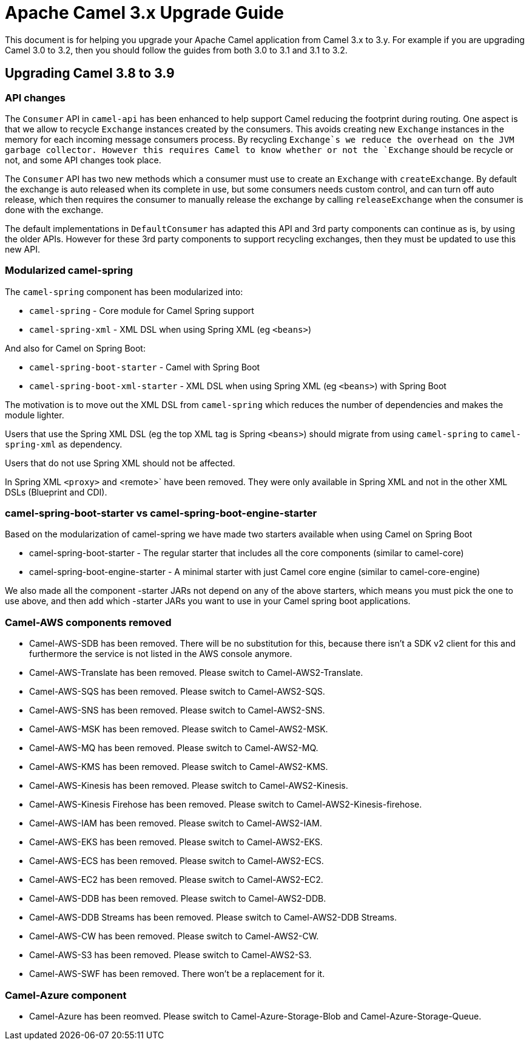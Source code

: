 = Apache Camel 3.x Upgrade Guide

This document is for helping you upgrade your Apache Camel application
from Camel 3.x to 3.y. For example if you are upgrading Camel 3.0 to 3.2, then you should follow the guides
from both 3.0 to 3.1 and 3.1 to 3.2.

== Upgrading Camel 3.8 to 3.9

=== API changes

The `Consumer` API in `camel-api` has been enhanced to help support Camel reducing the footprint during routing.
One aspect is that we allow to recycle `Exchange` instances created by the consumers. This avoids creating new `Exchange`
instances in the memory for each incoming message consumers process. By recycling `Exchange`s we reduce the overhead
on the JVM garbage collector. However this requires Camel to know whether or not the `Exchange` should be recycle or not,
and some API changes took place.

The `Consumer` API has two new methods which a consumer must use to create an `Exchange` with `createExchange`.
By default the exchange is auto released when its complete in use, but some consumers needs custom control,
and can turn off auto release, which then requires the consumer to manually release the exchange by calling `releaseExchange`
when the consumer is done with the exchange.

The default implementations in `DefaultConsumer` has adapted this API and 3rd party components can continue as is, by using
the older APIs. However for these 3rd party components to support recycling exchanges, then they must be updated to use this new API.


=== Modularized camel-spring

The `camel-spring` component has been modularized into:

- `camel-spring` - Core module for Camel Spring support
- `camel-spring-xml` - XML DSL when using Spring XML (eg `<beans>`)

And also for Camel on Spring Boot:

- `camel-spring-boot-starter` - Camel with Spring Boot
- `camel-spring-boot-xml-starter` - XML DSL when using Spring XML (eg `<beans>`) with Spring Boot

The motivation is to move out the XML DSL from `camel-spring` which reduces the number of dependencies and makes
the module lighter.

Users that use the Spring XML DSL (eg the top XML tag is Spring `<beans>`) should migrate from using `camel-spring`
to `camel-spring-xml` as dependency.

Users that do not use Spring XML should not be affected.

In Spring XML `<proxy>` and <remote>` have been removed. They were only available in Spring XML
and not in the other XML DSLs (Blueprint and CDI).

=== camel-spring-boot-starter vs camel-spring-boot-engine-starter

Based on the modularization of camel-spring we have made two starters available when using Camel on Spring Boot

- camel-spring-boot-starter - The regular starter that includes all the core components (similar to camel-core)
- camel-spring-boot-engine-starter - A minimal starter with just Camel core engine (similar to camel-core-engine)

We also made all the component -starter JARs not depend on any of the above starters, which means you must pick
the one to use above, and then add which -starter JARs you want to use in your Camel spring boot applications.

=== Camel-AWS components removed

- Camel-AWS-SDB has been removed. There will be no substitution for this, because there isn't a SDK v2 client for this and furthermore the service is not listed in the AWS console anymore.
- Camel-AWS-Translate has been removed. Please switch to Camel-AWS2-Translate.
- Camel-AWS-SQS has been removed. Please switch to Camel-AWS2-SQS.
- Camel-AWS-SNS has been removed. Please switch to Camel-AWS2-SNS.
- Camel-AWS-MSK has been removed. Please switch to Camel-AWS2-MSK.
- Camel-AWS-MQ has been removed. Please switch to Camel-AWS2-MQ.
- Camel-AWS-KMS has been removed. Please switch to Camel-AWS2-KMS.
- Camel-AWS-Kinesis has been removed. Please switch to Camel-AWS2-Kinesis.
- Camel-AWS-Kinesis Firehose has been removed. Please switch to Camel-AWS2-Kinesis-firehose.
- Camel-AWS-IAM has been removed. Please switch to Camel-AWS2-IAM.
- Camel-AWS-EKS has been removed. Please switch to Camel-AWS2-EKS.
- Camel-AWS-ECS has been removed. Please switch to Camel-AWS2-ECS.
- Camel-AWS-EC2 has been removed. Please switch to Camel-AWS2-EC2.
- Camel-AWS-DDB has been removed. Please switch to Camel-AWS2-DDB.
- Camel-AWS-DDB Streams has been removed. Please switch to Camel-AWS2-DDB Streams.
- Camel-AWS-CW has been removed. Please switch to Camel-AWS2-CW.
- Camel-AWS-S3 has been removed. Please switch to Camel-AWS2-S3.
- Camel-AWS-SWF has been removed. There won't be a replacement for it.

=== Camel-Azure component

- Camel-Azure has been reomved. Please switch to Camel-Azure-Storage-Blob and Camel-Azure-Storage-Queue.
